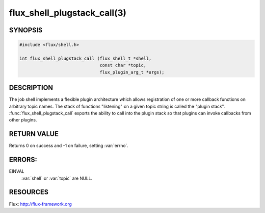 ============================
flux_shell_plugstack_call(3)
============================

.. default-domain:: c

SYNOPSIS
========

.. code-block:: c

   #include <flux/shell.h>

   int flux_shell_plugstack_call (flux_shell_t *shell,
                                  const char *topic,
                                  flux_plugin_arg_t *args);


DESCRIPTION
===========

The job shell implements a flexible plugin architecture which allows
registration of one or more callback functions on arbitrary topic
names. The stack of functions "listening" on a given topic string is
called the "plugin stack". :func:`flux_shell_plugstack_call` exports the
ability to call into the plugin stack so that plugins can invoke
callbacks from other plugins.


RETURN VALUE
============

Returns 0 on success and -1 on failure, setting :var:`errno`.


ERRORS:
=======

EINVAL
   :var:`shell` or :var:`topic` are NULL.


RESOURCES
=========

Flux: http://flux-framework.org
